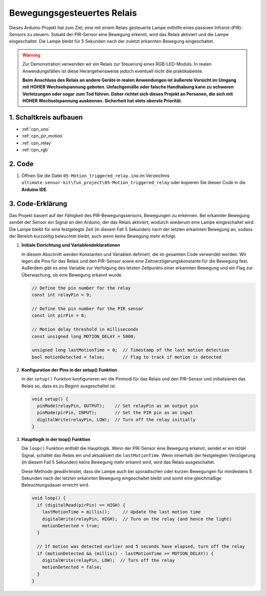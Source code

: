 .. _fun_motion_triggered_relay:

Bewegungsgesteuertes Relais
==========================

.. raw:: html

   <video loop autoplay muted style = "max-width:100%">
      <source src="../_static/video/fun/05-fun_Motion_triggered_relay.mp4"  type="video/mp4">
      Ihr Browser unterstützt das Video-Tag nicht.
   </video>

Dieses Arduino-Projekt hat zum Ziel, eine mit einem Relais gesteuerte Lampe mithilfe eines passiven Infrarot-(PIR)-Sensors zu steuern. Sobald der PIR-Sensor eine Bewegung erkennt, wird das Relais aktiviert und die Lampe eingeschaltet. Die Lampe bleibt für 5 Sekunden nach der zuletzt erkannten Bewegung eingeschaltet.

.. warning ::
    Zur Demonstration verwenden wir ein Relais zur Steuerung eines RGB-LED-Moduls. In realen Anwendungsfällen ist diese Herangehensweise jedoch eventuell nicht die praktikabelste.
    
    **Beim Anschluss des Relais an andere Geräte in realen Anwendungen ist äußerste Vorsicht im Umgang mit HOHER Wechselspannung geboten. Unfachgemäße oder falsche Handhabung kann zu schweren Verletzungen oder sogar zum Tod führen. Daher richtet sich dieses Projekt an Personen, die sich mit HOHER Wechselspannung auskennen. Sicherheit hat stets oberste Priorität.**


1. Schaltkreis aufbauen
-----------------------------

.. image:: img/05-fun_Motion_triggered_relay_circuit.png
    :width: 90%

* :ref:`cpn_uno`
* :ref:`cpn_pir_motion`
* :ref:`cpn_relay`
* :ref:`cpn_rgb`


2. Code
-----------------------------

#. Öffnen Sie die Datei ``05-Motion_triggered_relay.ino`` im Verzeichnis ``ultimate-sensor-kit\fun_project\05-Motion_triggered_relay`` oder kopieren Sie diesen Code in die **Arduino IDE**.

   .. raw:: html
       
       <iframe src=https://create.arduino.cc/editor/sunfounder01/147bb59d-8127-46e3-b276-a721bcff08df/preview?embed style="height:510px;width:100%;margin:10px 0" frameborder=0></iframe>


3. Code-Erklärung
-----------------------------

Das Projekt basiert auf der Fähigkeit des PIR-Bewegungssensors, Bewegungen zu erkennen. Bei erkannter Bewegung sendet der Sensor ein Signal an den Arduino, der das Relais aktiviert, wodurch wiederum eine Lampe eingeschaltet wird. Die Lampe bleibt für eine festgelegte Zeit (in diesem Fall 5 Sekunden) nach der letzten erkannten Bewegung an, sodass der Bereich kurzzeitig beleuchtet bleibt, auch wenn keine Bewegung mehr erfolgt.

1. **Initiale Einrichtung und Variablendeklarationen**

   In diesem Abschnitt werden Konstanten und Variablen definiert, die im gesamten Code verwendet werden. Wir legen die Pins für das Relais und den PIR-Sensor sowie eine Zeitverzögerungskonstante für die Bewegung fest. Außerdem gibt es eine Variable zur Verfolgung des letzten Zeitpunkts einer erkannten Bewegung und ein Flag zur Überwachung, ob eine Bewegung erkannt wurde.

   .. code-block:: arduino
   
      // Define the pin number for the relay
      const int relayPin = 9;
   
      // Define the pin number for the PIR sensor
      const int pirPin = 8;
   
      // Motion delay threshold in milliseconds
      const unsigned long MOTION_DELAY = 5000;
   
      unsigned long lastMotionTime = 0;  // Timestamp of the last motion detection
      bool motionDetected = false;       // Flag to track if motion is detected
   
   

2. **Konfiguration der Pins in der setup() Funktion**

   In der ``setup()`` Funktion konfigurieren wir die Pinmodi für das Relais und den PIR-Sensor und initialisieren das Relais so, dass es zu Beginn ausgeschaltet ist.

   .. code-block:: arduino
   
      void setup() {
        pinMode(relayPin, OUTPUT);    // Set relayPin as an output pin
        pinMode(pirPin, INPUT);       // Set the PIR pin as an input
        digitalWrite(relayPin, LOW);  // Turn off the relay initially
      }

3. **Hauptlogik in der loop() Funktion**

   Die ``loop()`` Funktion enthält die Hauptlogik. Wenn der PIR-Sensor eine Bewegung erkennt, sendet er ein ``HIGH`` Signal, schaltet das Relais ein und aktualisiert die ``lastMotionTime``. Wenn innerhalb der festgelegten Verzögerung (in diesem Fall 5 Sekunden) keine Bewegung mehr erkannt wird, wird das Relais ausgeschaltet.
   
   Diese Methode gewährleistet, dass die Lampe auch bei sporadischen oder kurzen Bewegungen für mindestens 5 Sekunden nach der letzten erkannten Bewegung eingeschaltet bleibt und somit eine gleichmäßige Beleuchtungsdauer erreicht wird.

   .. code-block:: arduino
   
      void loop() {
        if (digitalRead(pirPin) == HIGH) {
          lastMotionTime = millis();     // Update the last motion time
          digitalWrite(relayPin, HIGH);  // Turn on the relay (and hence the light)
          motionDetected = true;
        }
   
        // If motion was detected earlier and 5 seconds have elapsed, turn off the relay
        if (motionDetected && (millis() - lastMotionTime >= MOTION_DELAY)) {
          digitalWrite(relayPin, LOW);  // Turn off the relay
          motionDetected = false;
        }
      }
   
